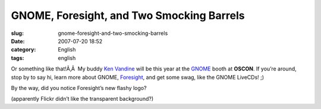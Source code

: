 GNOME, Foresight, and Two Smocking Barrels
##########################################
:slug: gnome-foresight-and-two-smocking-barrels
:date: 2007-07-20 18:52
:category: English
:tags: english

Or something like that!Ã‚Â  My buddy `Ken
Vandine <http://ken.vandine.org>`__ will be this year at the
`GNOME <http://www.gnome.org>`__ booth at **OSCON**. If you’re around,
stop by to say hi, learn more about GNOME,
`Foresight <http://www.foresightlinux.org>`__, and get some swag, like
the GNOME LiveCDs! ;)

|Gnome LiveCD art|

By the way, did you notice Foresight’s new flashy logo?

|Foresight Linux new flashy logo|

(apparently Flickr didn’t like the transparent background?)

.. |Gnome LiveCD art| image:: http://farm2.static.flickr.com/1006/859858183_17caabee35_m.jpg
   :target: http://www.flickr.com/photos/ogmaciel/859858183/
.. |Foresight Linux new flashy logo| image:: http://farm2.static.flickr.com/1202/859858177_3ed5f5be7f_m.jpg
   :target: http://www.flickr.com/photos/ogmaciel/859858177/

